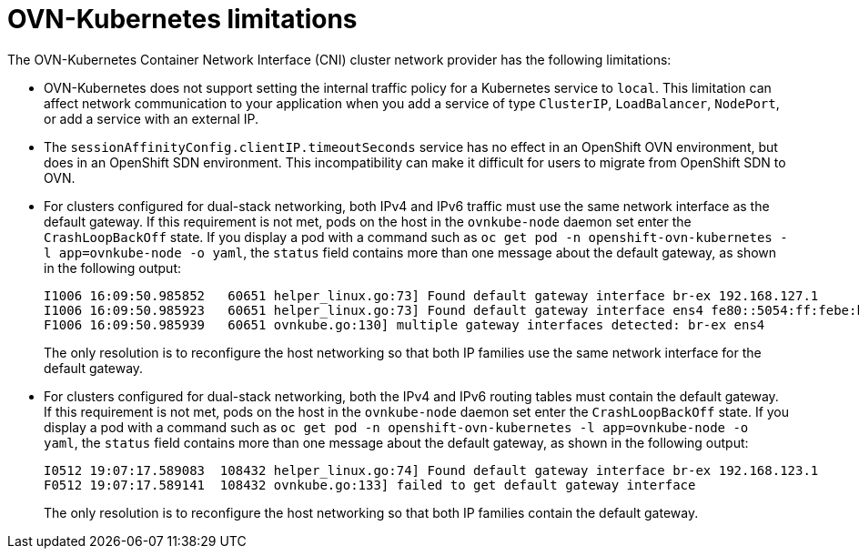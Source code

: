 // Module included in the following assemblies:
//
// * networking/ovn_kubernetes_network_provider/about-ovn-kubernetes.adoc

[id="nw-ovn-kubernetes-limitations_{context}"]
= OVN-Kubernetes limitations

The OVN-Kubernetes Container Network Interface (CNI) cluster network provider has the following limitations:

* OVN-Kubernetes does not support setting the internal traffic policy for a Kubernetes service to `local`.
This limitation can affect network communication to your application when you add a service of type `ClusterIP`, `LoadBalancer`, `NodePort`, or add a service with an external IP.

* The `sessionAffinityConfig.clientIP.timeoutSeconds` service has no effect in an OpenShift OVN environment, but does in an OpenShift SDN environment. This incompatibility can make it difficult for users to migrate from OpenShift SDN to OVN.

// The foll limitation is also recorded in the installation section.
* For clusters configured for dual-stack networking, both IPv4 and IPv6 traffic must use the same network interface as the default gateway.
If this requirement is not met, pods on the host in the `ovnkube-node` daemon set enter the `CrashLoopBackOff` state.
If you display a pod with a command such as `oc get pod -n openshift-ovn-kubernetes -l app=ovnkube-node -o yaml`, the `status` field contains more than one message about the default gateway, as shown in the following output:
+
[source,terminal]
----
I1006 16:09:50.985852   60651 helper_linux.go:73] Found default gateway interface br-ex 192.168.127.1
I1006 16:09:50.985923   60651 helper_linux.go:73] Found default gateway interface ens4 fe80::5054:ff:febe:bcd4
F1006 16:09:50.985939   60651 ovnkube.go:130] multiple gateway interfaces detected: br-ex ens4
----
+
The only resolution is to reconfigure the host networking so that both IP families use the same network interface for the default gateway.

* For clusters configured for dual-stack networking, both the IPv4 and IPv6 routing tables must contain the default gateway.
If this requirement is not met, pods on the host in the `ovnkube-node` daemon set enter the `CrashLoopBackOff` state.
If you display a pod with a command such as `oc get pod -n openshift-ovn-kubernetes -l app=ovnkube-node -o yaml`, the `status` field contains more than one message about the default gateway, as shown in the following output:
+
[source,terminal]
----
I0512 19:07:17.589083  108432 helper_linux.go:74] Found default gateway interface br-ex 192.168.123.1
F0512 19:07:17.589141  108432 ovnkube.go:133] failed to get default gateway interface
----
+
The only resolution is to reconfigure the host networking so that both IP families contain the default gateway.

